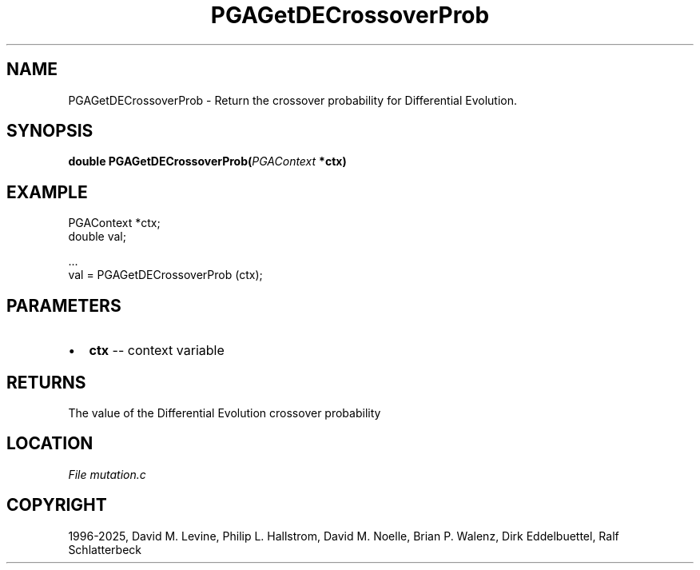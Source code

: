 .\" Man page generated from reStructuredText.
.
.
.nr rst2man-indent-level 0
.
.de1 rstReportMargin
\\$1 \\n[an-margin]
level \\n[rst2man-indent-level]
level margin: \\n[rst2man-indent\\n[rst2man-indent-level]]
-
\\n[rst2man-indent0]
\\n[rst2man-indent1]
\\n[rst2man-indent2]
..
.de1 INDENT
.\" .rstReportMargin pre:
. RS \\$1
. nr rst2man-indent\\n[rst2man-indent-level] \\n[an-margin]
. nr rst2man-indent-level +1
.\" .rstReportMargin post:
..
.de UNINDENT
. RE
.\" indent \\n[an-margin]
.\" old: \\n[rst2man-indent\\n[rst2man-indent-level]]
.nr rst2man-indent-level -1
.\" new: \\n[rst2man-indent\\n[rst2man-indent-level]]
.in \\n[rst2man-indent\\n[rst2man-indent-level]]u
..
.TH "PGAGetDECrossoverProb" "3" "2025-05-03" "" "PGAPack"
.SH NAME
PGAGetDECrossoverProb \- Return the crossover probability for Differential Evolution. 
.SH SYNOPSIS
.B double PGAGetDECrossoverProb(\fI\%PGAContext\fP *ctx) 
.sp
.SH EXAMPLE
.sp
.EX
PGAContext *ctx;
double val;

\&...
val = PGAGetDECrossoverProb (ctx);
.EE

 
.SH PARAMETERS
.IP \(bu 2
\fBctx\fP \-\- context variable 
.SH RETURNS
The value of the Differential Evolution crossover probability
.SH LOCATION
\fI\%File mutation.c\fP
.SH COPYRIGHT
1996-2025, David M. Levine, Philip L. Hallstrom, David M. Noelle, Brian P. Walenz, Dirk Eddelbuettel, Ralf Schlatterbeck
.\" Generated by docutils manpage writer.
.
